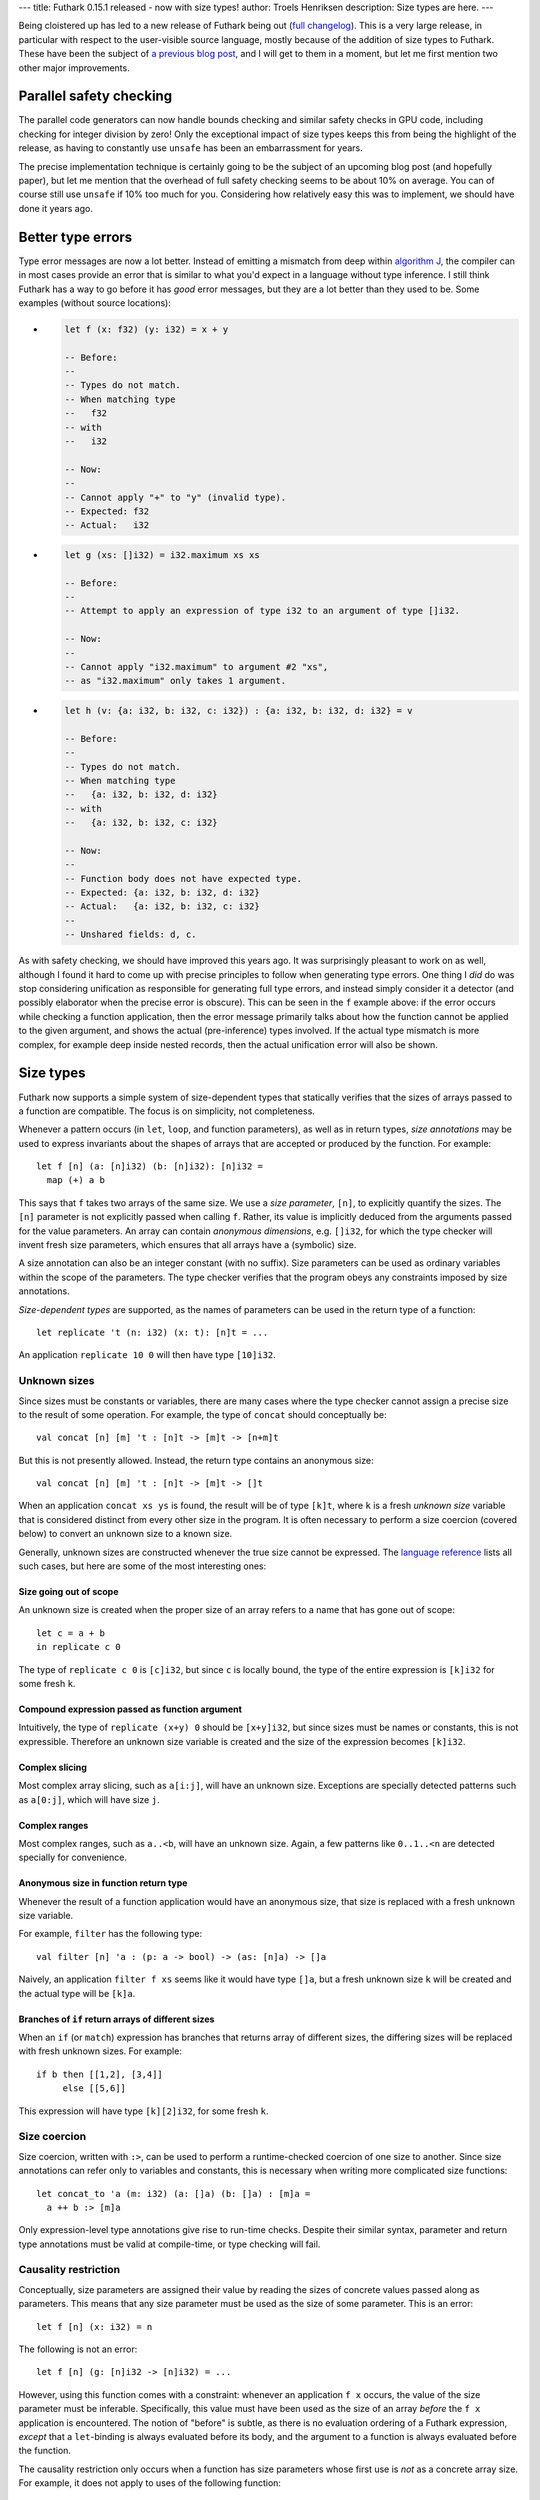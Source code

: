 ---
title: Futhark 0.15.1 released - now with size types!
author: Troels Henriksen
description: Size types are here.
---

Being cloistered up has led to a new release of Futhark being out
(`full changelog
<https://github.com/diku-dk/futhark/releases/tag/v0.15.1>`_).  This is
a very large release, in particular with respect to the user-visible
source language, mostly because of the addition of size types to
Futhark.  These have been the subject of `a previous blog post
<2019-08-03-towards-size-types.html>`_, and I will get to them in a
moment, but let me first mention two other major improvements.

Parallel safety checking
------------------------

The parallel code generators can now handle bounds checking and
similar safety checks in GPU code, including checking for integer
division by zero!  Only the exceptional impact of size types keeps
this from being the highlight of the release, as having to constantly
use ``unsafe`` has been an embarrassment for years.

The precise implementation technique is certainly going to be the
subject of an upcoming blog post (and hopefully paper), but let me
mention that the overhead of full safety checking seems to be about
10% on average.  You can of course still use ``unsafe`` if 10% too
much for you.  Considering how relatively easy this was to implement,
we should have done it years ago.

Better type errors
------------------

Type error messages are now a lot better.  Instead of emitting a
mismatch from deep within `algorithm J
<https://en.wikipedia.org/wiki/Hindley%E2%80%93Milner_type_system>`_,
the compiler can in most cases provide an error that is similar to
what you'd expect in a language without type inference.  I still think
Futhark has a way to go before it has *good* error messages, but they
are a lot better than they used to be.  Some examples (without source
locations):

* .. code-block:: Futhark

     let f (x: f32) (y: i32) = x + y

     -- Before:
     --
     -- Types do not match.
     -- When matching type
     --   f32
     -- with
     --   i32

     -- Now:
     --
     -- Cannot apply "+" to "y" (invalid type).
     -- Expected: f32
     -- Actual:   i32

* .. code-block:: Futhark

     let g (xs: []i32) = i32.maximum xs xs

     -- Before:
     --
     -- Attempt to apply an expression of type i32 to an argument of type []i32.

     -- Now:
     --
     -- Cannot apply "i32.maximum" to argument #2 "xs",
     -- as "i32.maximum" only takes 1 argument.

* .. code-block:: Futhark

     let h (v: {a: i32, b: i32, c: i32}) : {a: i32, b: i32, d: i32} = v

     -- Before:
     --
     -- Types do not match.
     -- When matching type
     --   {a: i32, b: i32, d: i32}
     -- with
     --   {a: i32, b: i32, c: i32}

     -- Now:
     --
     -- Function body does not have expected type.
     -- Expected: {a: i32, b: i32, d: i32}
     -- Actual:   {a: i32, b: i32, c: i32}
     --
     -- Unshared fields: d, c.

As with safety checking, we should have improved this years ago.  It
was surprisingly pleasant to work on as well, although I found it hard
to come up with precise principles to follow when generating type
errors.  One thing I *did* do was stop considering unification as
responsible for generating full type errors, and instead simply
consider it a detector (and possibly elaborator when the precise error
is obscure).  This can be seen in the ``f`` example above: if the
error occurs while checking a function application, then the error
message primarily talks about how the function cannot be applied to
the given argument, and shows the actual (pre-inference) types
involved.  If the actual type mismatch is more complex, for example
deep inside nested records, then the actual unification error will
also be shown.

Size types
----------

Futhark now supports a simple system of size-dependent types that
statically verifies that the sizes of arrays passed to a function are
compatible.  The focus is on simplicity, not completeness.

Whenever a pattern occurs (in ``let``, ``loop``, and function
parameters), as well as in return types, *size annotations* may be
used to express invariants about the shapes of arrays that are
accepted or produced by the function.  For example::

  let f [n] (a: [n]i32) (b: [n]i32): [n]i32 =
    map (+) a b

This says that ``f`` takes two arrays of the same size.  We use a
*size parameter*, ``[n]``, to explicitly quantify the sizes.
The ``[n]`` parameter is not explicitly passed when calling ``f``.
Rather, its value is implicitly deduced from the arguments passed for
the value parameters.  An array can contain *anonymous dimensions*,
e.g. ``[]i32``, for which the type checker will invent fresh size
parameters, which ensures that all arrays have a (symbolic) size.

A size annotation can also be an integer constant (with no suffix).
Size parameters can be used as ordinary variables within the scope of
the parameters.  The type checker verifies that the program obeys any
constraints imposed by size annotations.

*Size-dependent types* are supported, as the names of parameters can
be used in the return type of a function::

  let replicate 't (n: i32) (x: t): [n]t = ...

An application ``replicate 10 0`` will then have type ``[10]i32``.

Unknown sizes
~~~~~~~~~~~~~

Since sizes must be constants or variables, there are many cases where
the type checker cannot assign a precise size to the result of some
operation.  For example, the type of ``concat`` should conceptually be::

  val concat [n] [m] 't : [n]t -> [m]t -> [n+m]t

But this is not presently allowed.  Instead, the return type contains
an anonymous size::

  val concat [n] [m] 't : [n]t -> [m]t -> []t

When an application ``concat xs ys`` is found, the result will be of
type ``[k]t``, where ``k`` is a fresh *unknown size* variable that is
considered distinct from every other size in the program.  It is often
necessary to perform a size coercion (covered below) to convert an
unknown size to a known size.

Generally, unknown sizes are constructed whenever the true size cannot
be expressed.  The `language reference
<https://futhark.readthedocs.io/en/latest/language-reference.html#size-types/>`_
lists all such cases, but here are some of the most interesting ones:

Size going out of scope
.......................

An unknown size is created when the proper size of an array refers to
a name that has gone out of scope::

  let c = a + b
  in replicate c 0

The type of ``replicate c 0`` is ``[c]i32``, but since ``c`` is
locally bound, the type of the entire expression is ``[k]i32`` for
some fresh ``k``.

Compound expression passed as function argument
...............................................

Intuitively, the type of ``replicate (x+y) 0`` should be ``[x+y]i32``,
but since sizes must be names or constants, this is not expressible.
Therefore an unknown size variable is created and the size of the
expression becomes ``[k]i32``.

Complex slicing
...............

Most complex array slicing, such as ``a[i:j]``, will have an unknown
size.  Exceptions are specially detected patterns such as ``a[0:j]``,
which will have size ``j``.

Complex ranges
..............

Most complex ranges, such as ``a..<b``, will have an unknown size.
Again, a few patterns like ``0..1..<n`` are detected specially for
convenience.

Anonymous size in function return type
......................................

Whenever the result of a function application would have an anonymous
size, that size is replaced with a fresh unknown size variable.

For example, ``filter`` has the following type::

  val filter [n] 'a : (p: a -> bool) -> (as: [n]a) -> []a

Naively, an application ``filter f xs`` seems like it would have type
``[]a``, but a fresh unknown size ``k`` will be created and the actual
type will be ``[k]a``.

Branches of ``if`` return arrays of different sizes
...................................................

When an ``if`` (or ``match``) expression has branches that returns
array of different sizes, the differing sizes will be replaced with
fresh unknown sizes.  For example::

  if b then [[1,2], [3,4]]
       else [[5,6]]

This expression will have type ``[k][2]i32``, for some fresh ``k``.

Size coercion
~~~~~~~~~~~~~

Size coercion, written with ``:>``, can be used to perform a
runtime-checked coercion of one size to another.  Since size
annotations can refer only to variables and constants, this is
necessary when writing more complicated size functions::

  let concat_to 'a (m: i32) (a: []a) (b: []a) : [m]a =
    a ++ b :> [m]a

Only expression-level type annotations give rise to run-time checks.
Despite their similar syntax, parameter and return type annotations
must be valid at compile-time, or type checking will fail.

Causality restriction
~~~~~~~~~~~~~~~~~~~~~

Conceptually, size parameters are assigned their value by reading the
sizes of concrete values passed along as parameters.  This means that
any size parameter must be used as the size of some parameter.  This
is an error::

  let f [n] (x: i32) = n

The following is not an error::

  let f [n] (g: [n]i32 -> [n]i32) = ...

However, using this function comes with a constraint: whenever an
application ``f x`` occurs, the value of the size parameter must be
inferable.  Specifically, this value must have been used as the size
of an array *before* the ``f x`` application is encountered.  The
notion of "before" is subtle, as there is no evaluation ordering of a
Futhark expression, *except* that a ``let``-binding is always
evaluated before its body, and the argument to a function is always
evaluated before the function.

The causality restriction only occurs when a function has size
parameters whose first use is *not* as a concrete array size.  For
example, it does not apply to uses of the following function::

  let f [n] (arr: [n]i32) (g: [n]i32 -> [n]i32) = ...

This is because the proper value of ``n`` can be read directly from
the actual size of the array.

In practice, this is implemented as a pass after size inference, where
it is checked that all sizes are "created" before they are used as an
implicit size parameter.

Just as with size-polymorphic functions, when constructing an empty
array, we must know the exact size of the (missing) elements.  For
example, in the following proram we are forcing the elements of ``a``
to be the same as the elements of ``b``, but the size of the elements
of ``b`` are not known at the time ``a`` is constructed::

  let main (b: bool) (xs: []i32) =
    let a = [] : [][]i32
    let b = [filter (>0) xs]
    in a[0] == b[0]

The result is a type error.

Sizes and Higher-order functions
~~~~~~~~~~~~~~~~~~~~~~~~~~~~~~~~

When a higher-order function takes a functional argument whose return
type is a non-lifted type parameter, any instantiation of that type
parameter must have a non-anonymous size.  If the return type is a
lifted type parameter, then the instiation may contain anonymous
sizes.  This is why the type of ``map`` guarantees regular arrays::

  val map [n] 'a 'b : (a -> b) -> [n]a -> [n]b

The type parameter ``b`` can only be replaced with a type that has
non-anomymous sizes, which means they must be the same for every
application of the function.  In contrast, this is the type of the
pipeline operator::

  val (|>) '^a -> '^b : a -> (a -> b) -> b

The provided function can return something with an anonymous size
(such as ``filter``).

Are size types usable in practice?
~~~~~~~~~~~~~~~~~~~~~~~~~~~~~~~~~~

When adding new type restrictions to a programming language, one has
to be sure that the new, more restricted language is still useful for
its intended purpose.  Size types are a potential problem in this
regard, because they are a novel and exotic feature in a language that
isn't supposed to be particularly difficult or advanced.  However,
evaluating the impact on tens of thousands of lines of Futhark code,
including `the benchmark suite
<https://github.com/diku-dk/futhark-benchmarks>`_ and `many Lys
programs
<https://github.com/diku-dk/lys#examples-of-programs-using-lys>`_,
shows that size types to a large extent just formalise what was
already common and good programming practice.  There are still cases
where the error messages are obscure, but a lot of the work on
improving type errors was motivated by making size types friendlier to
work with.  We have reasonable confidence that size types will be
comprehensible to most Futhark programmers, including novices.
